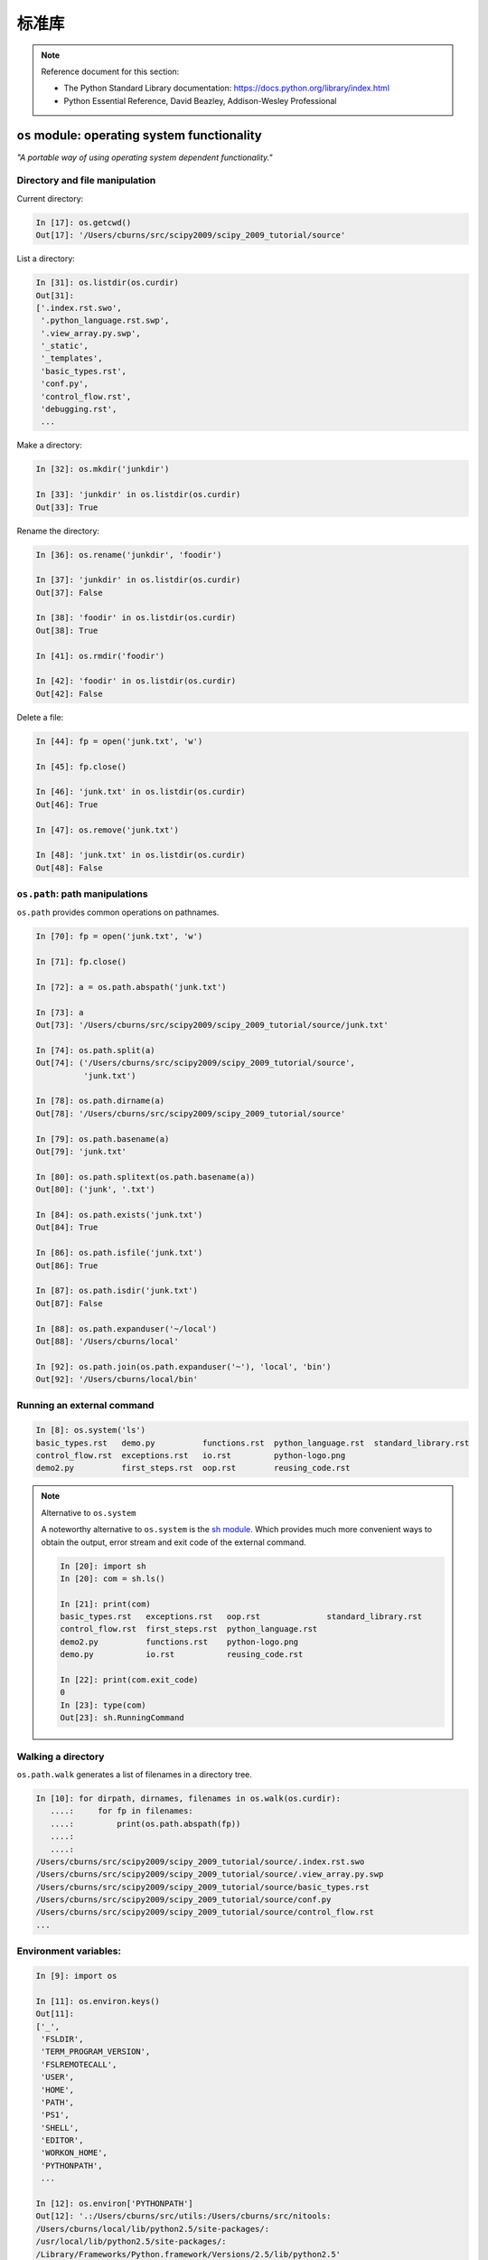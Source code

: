 标准库
================

.. note:: Reference document for this section:

 * The Python Standard Library documentation:
   https://docs.python.org/library/index.html

 * Python Essential Reference, David Beazley, Addison-Wesley Professional

``os`` module: operating system functionality
-----------------------------------------------

*"A portable way of using operating system dependent functionality."*

Directory and file manipulation
~~~~~~~~~~~~~~~~~~~~~~~~~~~~~~~~

Current directory:

.. sourcecode:: ipython

    In [17]: os.getcwd()
    Out[17]: '/Users/cburns/src/scipy2009/scipy_2009_tutorial/source'

List a directory:

.. sourcecode:: ipython

    In [31]: os.listdir(os.curdir)
    Out[31]:
    ['.index.rst.swo',
     '.python_language.rst.swp',
     '.view_array.py.swp',
     '_static',
     '_templates',
     'basic_types.rst',
     'conf.py',
     'control_flow.rst',
     'debugging.rst',
     ...

Make a directory:

.. sourcecode:: ipython

    In [32]: os.mkdir('junkdir')

    In [33]: 'junkdir' in os.listdir(os.curdir)
    Out[33]: True

Rename the directory:

.. sourcecode:: ipython

    In [36]: os.rename('junkdir', 'foodir')

    In [37]: 'junkdir' in os.listdir(os.curdir)
    Out[37]: False

    In [38]: 'foodir' in os.listdir(os.curdir)
    Out[38]: True

    In [41]: os.rmdir('foodir')

    In [42]: 'foodir' in os.listdir(os.curdir)
    Out[42]: False

Delete a file:

.. sourcecode:: ipython

    In [44]: fp = open('junk.txt', 'w')

    In [45]: fp.close()

    In [46]: 'junk.txt' in os.listdir(os.curdir)
    Out[46]: True

    In [47]: os.remove('junk.txt')

    In [48]: 'junk.txt' in os.listdir(os.curdir)
    Out[48]: False

``os.path``: path manipulations
~~~~~~~~~~~~~~~~~~~~~~~~~~~~~~~~

``os.path`` provides common operations on pathnames.

.. sourcecode:: ipython

    In [70]: fp = open('junk.txt', 'w')

    In [71]: fp.close()

    In [72]: a = os.path.abspath('junk.txt')

    In [73]: a
    Out[73]: '/Users/cburns/src/scipy2009/scipy_2009_tutorial/source/junk.txt'

    In [74]: os.path.split(a)
    Out[74]: ('/Users/cburns/src/scipy2009/scipy_2009_tutorial/source',
              'junk.txt')

    In [78]: os.path.dirname(a)
    Out[78]: '/Users/cburns/src/scipy2009/scipy_2009_tutorial/source'

    In [79]: os.path.basename(a)
    Out[79]: 'junk.txt'

    In [80]: os.path.splitext(os.path.basename(a))
    Out[80]: ('junk', '.txt')

    In [84]: os.path.exists('junk.txt')
    Out[84]: True

    In [86]: os.path.isfile('junk.txt')
    Out[86]: True

    In [87]: os.path.isdir('junk.txt')
    Out[87]: False

    In [88]: os.path.expanduser('~/local')
    Out[88]: '/Users/cburns/local'

    In [92]: os.path.join(os.path.expanduser('~'), 'local', 'bin')
    Out[92]: '/Users/cburns/local/bin'

Running an external command
~~~~~~~~~~~~~~~~~~~~~~~~~~~~

.. sourcecode:: ipython

  In [8]: os.system('ls')
  basic_types.rst   demo.py          functions.rst  python_language.rst  standard_library.rst
  control_flow.rst  exceptions.rst   io.rst         python-logo.png
  demo2.py          first_steps.rst  oop.rst        reusing_code.rst

.. note:: Alternative to ``os.system``

    A noteworthy alternative to ``os.system`` is the `sh module
    <http://amoffat.github.com/sh/>`_. Which provides much more convenient ways to
    obtain the output, error stream and exit code of the external command.

    .. sourcecode:: ipython

        In [20]: import sh
        In [20]: com = sh.ls()

        In [21]: print(com)
        basic_types.rst   exceptions.rst   oop.rst              standard_library.rst
        control_flow.rst  first_steps.rst  python_language.rst
        demo2.py          functions.rst    python-logo.png
        demo.py           io.rst           reusing_code.rst

        In [22]: print(com.exit_code)
        0
        In [23]: type(com)
        Out[23]: sh.RunningCommand


Walking a directory
~~~~~~~~~~~~~~~~~~~~

``os.path.walk`` generates a list of filenames in a directory tree.

.. sourcecode:: ipython

    In [10]: for dirpath, dirnames, filenames in os.walk(os.curdir):
       ....:     for fp in filenames:
       ....:         print(os.path.abspath(fp))
       ....:
       ....:
    /Users/cburns/src/scipy2009/scipy_2009_tutorial/source/.index.rst.swo
    /Users/cburns/src/scipy2009/scipy_2009_tutorial/source/.view_array.py.swp
    /Users/cburns/src/scipy2009/scipy_2009_tutorial/source/basic_types.rst
    /Users/cburns/src/scipy2009/scipy_2009_tutorial/source/conf.py
    /Users/cburns/src/scipy2009/scipy_2009_tutorial/source/control_flow.rst
    ...

Environment variables:
~~~~~~~~~~~~~~~~~~~~~~

.. sourcecode:: ipython

    In [9]: import os

    In [11]: os.environ.keys()
    Out[11]:
    ['_',
     'FSLDIR',
     'TERM_PROGRAM_VERSION',
     'FSLREMOTECALL',
     'USER',
     'HOME',
     'PATH',
     'PS1',
     'SHELL',
     'EDITOR',
     'WORKON_HOME',
     'PYTHONPATH',
     ...

    In [12]: os.environ['PYTHONPATH']
    Out[12]: '.:/Users/cburns/src/utils:/Users/cburns/src/nitools:
    /Users/cburns/local/lib/python2.5/site-packages/:
    /usr/local/lib/python2.5/site-packages/:
    /Library/Frameworks/Python.framework/Versions/2.5/lib/python2.5'

    In [16]: os.getenv('PYTHONPATH')
    Out[16]: '.:/Users/cburns/src/utils:/Users/cburns/src/nitools:
    /Users/cburns/local/lib/python2.5/site-packages/:
    /usr/local/lib/python2.5/site-packages/:
    /Library/Frameworks/Python.framework/Versions/2.5/lib/python2.5'


``shutil``: high-level file operations
---------------------------------------

The ``shutil`` provides useful file operations:

    * ``shutil.rmtree``: Recursively delete a directory tree.
    * ``shutil.move``: Recursively move a file or directory to another location.
    * ``shutil.copy``: Copy files or directories.

``glob``: Pattern matching on files
-------------------------------------

The ``glob`` module provides convenient file pattern matching.

Find all files ending in ``.txt``:

.. sourcecode:: ipython

    In [18]: import glob

    In [19]: glob.glob('*.txt')
    Out[19]: ['holy_grail.txt', 'junk.txt', 'newfile.txt']



``sys`` module: system-specific information
--------------------------------------------

System-specific information related to the Python interpreter.

* Which version of python are you running and where is it installed:

  .. sourcecode:: ipython

    In [117]: sys.platform
    Out[117]: 'darwin'

    In [118]: sys.version
    Out[118]: '2.5.2 (r252:60911, Feb 22 2008, 07:57:53) \n
              [GCC 4.0.1 (Apple Computer, Inc. build 5363)]'

    In [119]: sys.prefix
    Out[119]: '/Library/Frameworks/Python.framework/Versions/2.5'

* List of command line arguments passed to a Python script:

  .. sourcecode:: ipython

   In [100]: sys.argv
   Out[100]: ['/Users/cburns/local/bin/ipython']


``sys.path`` is a list of strings that specifies the search path for
modules.  Initialized from PYTHONPATH:

.. sourcecode:: ipython

    In [121]: sys.path
    Out[121]:
    ['',
     '/Users/cburns/local/bin',
     '/Users/cburns/local/lib/python2.5/site-packages/grin-1.1-py2.5.egg',
     '/Users/cburns/local/lib/python2.5/site-packages/argparse-0.8.0-py2.5.egg',
     '/Users/cburns/local/lib/python2.5/site-packages/urwid-0.9.7.1-py2.5.egg',
     '/Users/cburns/local/lib/python2.5/site-packages/yolk-0.4.1-py2.5.egg',
     '/Users/cburns/local/lib/python2.5/site-packages/virtualenv-1.2-py2.5.egg',
     ...

``pickle``: easy persistence
-------------------------------

Useful to store arbitrary objects to a file. Not safe or fast!

.. sourcecode:: ipython

  In [1]: import pickle

  In [2]: l = [1, None, 'Stan']

  In [3]: pickle.dump(l, file('test.pkl', 'w'))

  In [4]: pickle.load(file('test.pkl'))
  Out[4]: [1, None, 'Stan']


.. topic:: Exercise

    Write a program to search your ``PYTHONPATH`` for the module ``site.py``.

:ref:`path_site`

